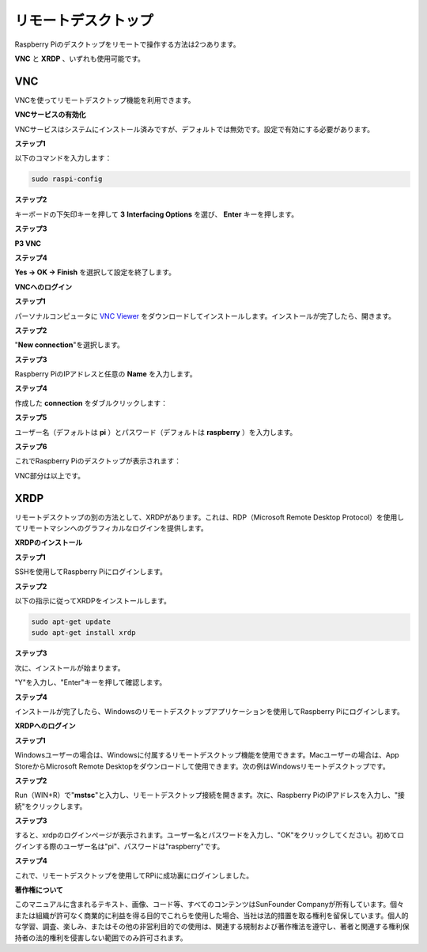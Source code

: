 .. _remote_desktop:


リモートデスクトップ
=====================

Raspberry Piのデスクトップをリモートで操作する方法は2つあります。

**VNC** と **XRDP** 、いずれも使用可能です。

VNC
--------------

VNCを使ってリモートデスクトップ機能を利用できます。

**VNCサービスの有効化**

VNCサービスはシステムにインストール済みですが、デフォルトでは無効です。設定で有効にする必要があります。

**ステップ1**

以下のコマンドを入力します：

.. raw:: html

    <run></run>

.. code-block:: 

    sudo raspi-config

.. image:: img/image287.png
   :align: center

**ステップ2**

キーボードの下矢印キーを押して **3** **Interfacing Options** を選び、 **Enter** キーを押します。

.. image:: img/image282.png
   :align: center

**ステップ3**

**P3 VNC**

.. image:: img/image288.png
   :align: center

**ステップ4**

**Yes -> OK -> Finish** を選択して設定を終了します。

.. image:: img/image289.png
   :align: center

**VNCへのログイン**

**ステップ1**

パーソナルコンピュータに `VNC Viewer <https://www.realvnc.com/en/connect/download/viewer/>`_ をダウンロードしてインストールします。インストールが完了したら、開きます。

**ステップ2**

\"**New connection**\"を選択します。

.. image:: img/image290.png
   :align: center

**ステップ3**

Raspberry PiのIPアドレスと任意の **Name** を入力します。

.. image:: img/image291.png
   :align: center

**ステップ4**

作成した **connection** をダブルクリックします：

.. image:: img/image292.png
   :align: center

**ステップ5**

ユーザー名（デフォルトは **pi** ）とパスワード（デフォルトは **raspberry** ）を入力します。

.. image:: img/image293.png
   :align: center

**ステップ6**

これでRaspberry Piのデスクトップが表示されます：

.. image:: img/image294.png
   :align: center

VNC部分は以上です。


XRDP
-----------------------

リモートデスクトップの別の方法として、XRDPがあります。これは、RDP（Microsoft Remote Desktop Protocol）を使用してリモートマシンへのグラフィカルなログインを提供します。

**XRDPのインストール**

**ステップ1**

SSHを使用してRaspberry Piにログインします。

**ステップ2**

以下の指示に従ってXRDPをインストールします。

.. raw:: html

    <run></run>

.. code-block:: 

   sudo apt-get update
   sudo apt-get install xrdp

**ステップ3**

次に、インストールが始まります。

\"Y\"を入力し、\"Enter\"キーを押して確認します。

.. image:: img/image295.png
   :align: center

**ステップ4**

インストールが完了したら、Windowsのリモートデスクトップアプリケーションを使用してRaspberry Piにログインします。

**XRDPへのログイン**

**ステップ1**

Windowsユーザーの場合は、Windowsに付属するリモートデスクトップ機能を使用できます。Macユーザーの場合は、App StoreからMicrosoft Remote Desktopをダウンロードして使用できます。次の例はWindowsリモートデスクトップです。

**ステップ2**

Run（WIN+R）で\"**mstsc**\"と入力し、リモートデスクトップ接続を開きます。次に、Raspberry PiのIPアドレスを入力し、\"接続\"をクリックします。

.. image:: img/image296.png
   :align: center

**ステップ3**

すると、xrdpのログインページが表示されます。ユーザー名とパスワードを入力し、\"OK\"をクリックしてください。初めてログインする際のユーザー名は\"pi\"、パスワードは\"raspberry\"です。

.. image:: img/image297.png
   :align: center

**ステップ4**

これで、リモートデスクトップを使用してRPiに成功裏にログインしました。

.. image:: img/image20.png
   :align: center

**著作権について**

このマニュアルに含まれるテキスト、画像、コード等、すべてのコンテンツはSunFounder Companyが所有しています。個々または組織が許可なく商業的に利益を得る目的でこれらを使用した場合、当社は法的措置を取る権利を留保しています。個人的な学習、調査、楽しみ、またはその他の非営利目的での使用は、関連する規制および著作権法を遵守し、著者と関連する権利保持者の法的権利を侵害しない範囲でのみ許可されます。



